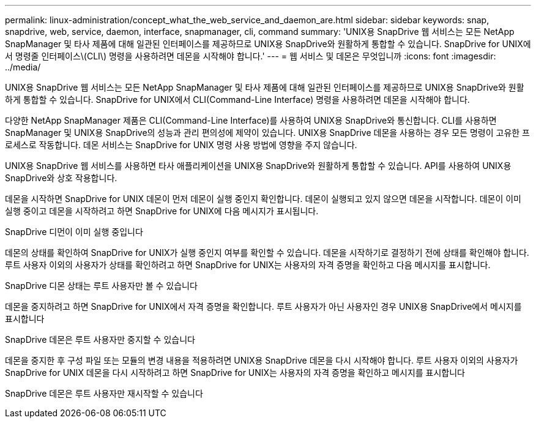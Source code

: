 ---
permalink: linux-administration/concept_what_the_web_service_and_daemon_are.html 
sidebar: sidebar 
keywords: snap, snapdrive, web, service, daemon, interface, snapmanager, cli, command 
summary: 'UNIX용 SnapDrive 웹 서비스는 모든 NetApp SnapManager 및 타사 제품에 대해 일관된 인터페이스를 제공하므로 UNIX용 SnapDrive와 원활하게 통합할 수 있습니다. SnapDrive for UNIX에서 명령줄 인터페이스\(CLI\) 명령을 사용하려면 데몬을 시작해야 합니다.' 
---
= 웹 서비스 및 데몬은 무엇입니까
:icons: font
:imagesdir: ../media/


[role="lead"]
UNIX용 SnapDrive 웹 서비스는 모든 NetApp SnapManager 및 타사 제품에 대해 일관된 인터페이스를 제공하므로 UNIX용 SnapDrive와 원활하게 통합할 수 있습니다. SnapDrive for UNIX에서 CLI(Command-Line Interface) 명령을 사용하려면 데몬을 시작해야 합니다.

다양한 NetApp SnapManager 제품은 CLI(Command-Line Interface)를 사용하여 UNIX용 SnapDrive와 통신합니다. CLI를 사용하면 SnapManager 및 UNIX용 SnapDrive의 성능과 관리 편의성에 제약이 있습니다. UNIX용 SnapDrive 데몬을 사용하는 경우 모든 명령이 고유한 프로세스로 작동합니다. 데몬 서비스는 SnapDrive for UNIX 명령 사용 방법에 영향을 주지 않습니다.

UNIX용 SnapDrive 웹 서비스를 사용하면 타사 애플리케이션을 UNIX용 SnapDrive와 원활하게 통합할 수 있습니다. API를 사용하여 UNIX용 SnapDrive와 상호 작용합니다.

데몬을 시작하면 SnapDrive for UNIX 데몬이 먼저 데몬이 실행 중인지 확인합니다. 데몬이 실행되고 있지 않으면 데몬을 시작합니다. 데몬이 이미 실행 중이고 데몬을 시작하려고 하면 SnapDrive for UNIX에 다음 메시지가 표시됩니다.

SnapDrive 디먼이 이미 실행 중입니다

데몬의 상태를 확인하여 SnapDrive for UNIX가 실행 중인지 여부를 확인할 수 있습니다. 데몬을 시작하기로 결정하기 전에 상태를 확인해야 합니다. 루트 사용자 이외의 사용자가 상태를 확인하려고 하면 SnapDrive for UNIX는 사용자의 자격 증명을 확인하고 다음 메시지를 표시합니다.

SnapDrive 디몬 상태는 루트 사용자만 볼 수 있습니다

데몬을 중지하려고 하면 SnapDrive for UNIX에서 자격 증명을 확인합니다. 루트 사용자가 아닌 사용자인 경우 UNIX용 SnapDrive에서 메시지를 표시합니다

SnapDrive 데몬은 루트 사용자만 중지할 수 있습니다

데몬을 중지한 후 구성 파일 또는 모듈의 변경 내용을 적용하려면 UNIX용 SnapDrive 데몬을 다시 시작해야 합니다. 루트 사용자 이외의 사용자가 SnapDrive for UNIX 데몬을 다시 시작하려고 하면 SnapDrive for UNIX는 사용자의 자격 증명을 확인하고 메시지를 표시합니다

SnapDrive 데몬은 루트 사용자만 재시작할 수 있습니다
